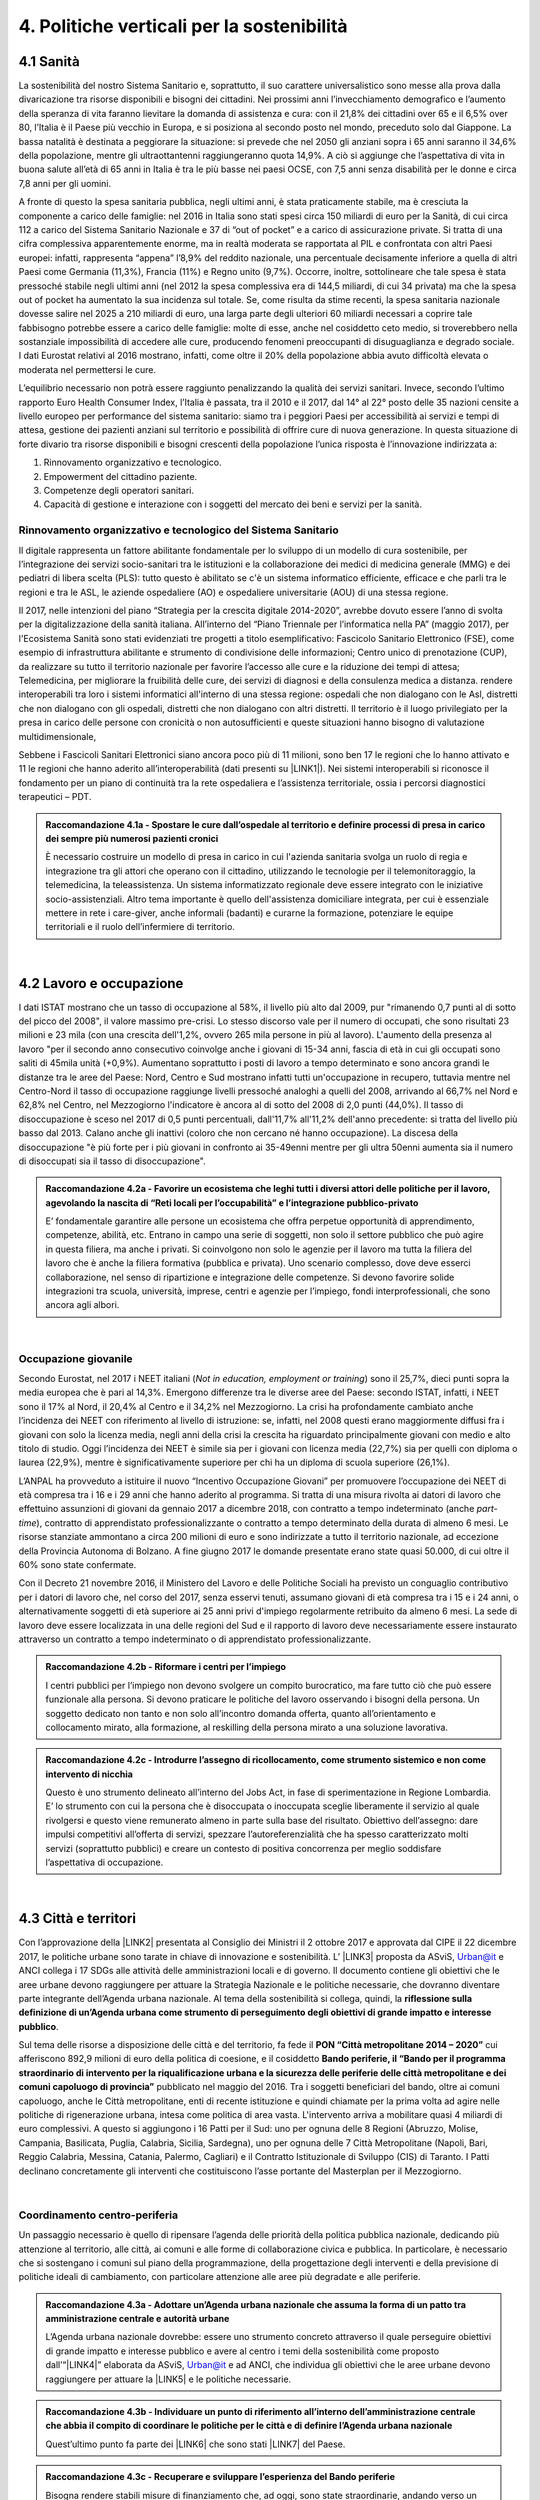 
.. _h2f172e3768552216c5625562123366:

4. Politiche verticali per la sostenibilità
###########################################

.. _h2c1d74277104e41780968148427e:




.. _h7072627f221a1d27432953769781c52:

4.1 Sanità
**********

La sostenibilità del nostro Sistema Sanitario e, soprattutto, il suo carattere universalistico sono messe alla prova dalla divaricazione tra risorse disponibili e bisogni dei cittadini. 
Nei prossimi anni l’invecchiamento demografico e l’aumento della speranza di vita faranno lievitare la domanda di assistenza e cura: con il 21,8% dei cittadini over 65 e il 6,5% over 80, l’Italia è il Paese più vecchio in Europa, e si posiziona al secondo posto nel mondo, preceduto solo dal Giappone. La bassa natalità è destinata a peggiorare la situazione: si prevede che nel 2050 gli anziani sopra i 65 anni saranno il 34,6% della popolazione, mentre gli ultraottantenni raggiungeranno quota 14,9%. A ciò si aggiunge che l’aspettativa di vita in buona salute all’età di 65 anni in Italia è tra le più basse nei paesi OCSE, con 7,5 anni senza disabilità per le donne e circa 7,8 anni per gli uomini. 

\ |IMG1|\ 

A fronte di questo la spesa sanitaria pubblica, negli ultimi anni, è stata praticamente stabile, ma è cresciuta la componente a carico delle famiglie: nel 2016 in Italia sono stati spesi circa 150 miliardi di euro per la Sanità, di cui circa 112 a carico del Sistema Sanitario Nazionale e 37 di “out of pocket” e a carico di assicurazione private. Si tratta di una cifra complessiva apparentemente enorme, ma in realtà moderata se rapportata al PIL e confrontata con altri Paesi europei: infatti, rappresenta “appena” l’8,9% del reddito nazionale, una percentuale decisamente inferiore a quella di altri Paesi come Germania (11,3%), Francia (11%) e Regno unito (9,7%). Occorre, inoltre, sottolineare che tale spesa è stata pressoché stabile negli ultimi anni (nel 2012 la spesa complessiva era di 144,5 miliardi, di cui 34 privata) ma che la spesa out of pocket ha aumentato la sua incidenza sul totale. Se, come risulta da stime recenti, la spesa sanitaria nazionale dovesse salire nel 2025 a 210 miliardi di euro, una larga parte degli ulteriori 60 miliardi necessari a coprire tale fabbisogno potrebbe essere a carico delle famiglie: molte di esse, anche nel cosiddetto ceto medio, si troverebbero nella sostanziale impossibilità di accedere alle cure, producendo fenomeni preoccupanti di disuguaglianza e degrado sociale. I dati Eurostat relativi al 2016 mostrano, infatti, come oltre il 20% della popolazione abbia avuto difficoltà elevata o moderata nel permettersi le cure.

\ |IMG2|\ 

L’equilibrio necessario non potrà essere raggiunto penalizzando la qualità dei servizi sanitari.  Invece, secondo l’ultimo rapporto Euro Health Consumer Index, l’Italia è passata, tra il 2010 e il 2017, dal 14° al 22° posto delle 35 nazioni censite a livello europeo per performance del sistema sanitario: siamo tra i peggiori Paesi per accessibilità ai servizi e tempi di attesa, gestione dei pazienti anziani sul territorio e possibilità di offrire cure di nuova generazione. 
In questa situazione di forte divario tra risorse disponibili e bisogni crescenti della popolazione l’unica risposta è l’innovazione indirizzata a:

#. Rinnovamento organizzativo e tecnologico.

#. Empowerment del cittadino paziente.

#. Competenze degli operatori sanitari.

#. Capacità di gestione e interazione con i soggetti del mercato dei beni e servizi per la sanità.

.. _h95f4e6153347d472c53e1ff53281b:

Rinnovamento organizzativo e tecnologico del Sistema Sanitario
==============================================================

Il digitale rappresenta un fattore abilitante fondamentale per lo sviluppo di un modello di cura sostenibile, per l’integrazione dei servizi socio-sanitari tra le istituzioni e la collaborazione dei medici di medicina generale (MMG) e dei pediatri di libera scelta (PLS): tutto questo è abilitato se c'è un sistema informatico efficiente, efficace e che parli tra le regioni e tra le ASL, le aziende ospedaliere (AO) e ospedaliere universitarie (AOU) di una stessa regione.

Il 2017, nelle intenzioni del piano “Strategia per la crescita digitale 2014-2020”, avrebbe dovuto essere l’anno di svolta per la digitalizzazione della sanità italiana. All’interno del “Piano Triennale per l’informatica nella PA” (maggio 2017), per l'Ecosistema Sanità sono stati evidenziati tre progetti a titolo esemplificativo: Fascicolo Sanitario Elettronico (FSE), come esempio di infrastruttura abilitante e strumento di condivisione delle informazioni; Centro unico di prenotazione (CUP), da realizzare su tutto il territorio nazionale per favorire l’accesso alle cure e la riduzione dei tempi di attesa; Telemedicina, per migliorare la fruibilità delle cure, dei servizi di diagnosi e della consulenza medica a distanza. rendere interoperabili tra loro i sistemi informatici all'interno di una stessa regione: ospedali che non dialogano con le Asl, distretti che non dialogano con gli ospedali, distretti che non dialogano con altri distretti. Il territorio è il luogo privilegiato per la presa in carico delle persone con cronicità o non autosufficienti e queste situazioni hanno bisogno di valutazione multidimensionale,

Sebbene i Fascicoli Sanitari Elettronici siano ancora poco più di 11 milioni, sono ben 17 le regioni che lo hanno attivato e 11 le regioni che hanno aderito all’interoperabilità (dati presenti su \ |LINK1|\ ). Nei sistemi interoperabili si riconosce il fondamento per un piano di continuità tra la rete ospedaliera e l’assistenza territoriale, ossia i percorsi diagnostici terapeutici – PDT.

.. admonition:: Raccomandazione 4.1a - Spostare le cure dall’ospedale al territorio e definire processi di presa in carico dei sempre più numerosi pazienti cronici

    È necessario costruire un modello di presa in carico in cui l'azienda sanitaria svolga un ruolo di regia e integrazione tra gli attori che operano con il cittadino, utilizzando le tecnologie per il telemonitoraggio, la telemedicina, la teleassistenza. Un sistema informatizzato regionale deve essere integrato con le iniziative socio-assistenziali. Altro tema importante è quello dell'assistenza domiciliare integrata, per cui è essenziale mettere in rete i care-giver, anche informali (badanti) e curarne la formazione, potenziare le equipe territoriali e il ruolo dell’infermiere di territorio.

|

.. _h537236e402f2e20263b59351a391740:

4.2 Lavoro e occupazione
************************

I dati ISTAT mostrano che un tasso di occupazione al 58%, il livello più alto dal 2009, pur "rimanendo 0,7 punti al di sotto del picco del 2008", il valore massimo pre-crisi. Lo stesso discorso vale per il numero di occupati, che sono risultati 23 milioni e 23 mila (con una crescita dell'1,2%, ovvero 265 mila persone in più al lavoro). L'aumento della presenza al lavoro "per il secondo anno consecutivo coinvolge anche i giovani di 15-34 anni, fascia di età in cui gli occupati sono saliti di 45mila unità (+0,9%). Aumentano soprattutto i posti di lavoro a tempo determinato e sono ancora grandi le distanze tra le aree del Paese: Nord, Centro e Sud mostrano infatti tutti un'occupazione in recupero, tuttavia mentre nel Centro-Nord il tasso di occupazione raggiunge livelli pressoché analoghi a quelli del 2008, arrivando al 66,7% nel Nord e 62,8% nel Centro, nel Mezzogiorno l'indicatore è ancora al di sotto del 2008 di 2,0 punti (44,0%). Il tasso di disoccupazione è sceso nel 2017 di 0,5 punti percentuali, dall'11,7% all'11,2% dell'anno precedente: si tratta del livello più basso dal 2013. Calano anche gli inattivi (coloro che non cercano né hanno occupazione). La discesa della disoccupazione "è più forte per i più giovani in confronto ai 35-49enni mentre per gli ultra 50enni aumenta sia il numero di disoccupati sia il tasso di disoccupazione".

.. admonition:: Raccomandazione 4.2a - Favorire un ecosistema che leghi tutti i diversi attori delle politiche per il lavoro, agevolando la nascita di “Reti locali per l’occupabilità” e l’integrazione pubblico-privato

    E’ fondamentale garantire alle persone un ecosistema che offra perpetue opportunità di apprendimento, competenze, abilità, etc. Entrano in campo una serie di soggetti, non solo il settore pubblico che può agire in questa filiera, ma anche i privati. Si coinvolgono non solo le agenzie per il lavoro ma tutta la filiera del lavoro che è anche la filiera formativa (pubblica e privata). Uno scenario complesso, dove deve esserci collaborazione, nel senso di ripartizione e integrazione delle competenze. Si devono favorire solide integrazioni tra scuola, università, imprese, centri e agenzie per l’impiego, fondi interprofessionali, che sono ancora agli albori. 

|

.. _h6f18b668701d1e14511e767856665d:

Occupazione giovanile
=====================

Secondo Eurostat, nel 2017 i NEET italiani (\ |STYLE0|\ ) sono il 25,7%, dieci punti sopra la media europea che è pari al 14,3%. Emergono differenze tra le diverse aree del Paese: secondo ISTAT, infatti, i NEET sono il 17% al Nord, il 20,4% al Centro e il 34,2% nel Mezzogiorno. La crisi ha profondamente cambiato anche l’incidenza dei NEET con riferimento al livello di istruzione: se, infatti, nel 2008 questi erano maggiormente diffusi fra i giovani con solo la licenza media, negli anni della crisi la crescita ha riguardato principalmente giovani con medio e alto titolo di studio. Oggi l’incidenza dei NEET è simile sia per i giovani con licenza media (22,7%) sia per quelli con diploma o laurea (22,9%), mentre è significativamente superiore per chi ha un diploma di scuola superiore (26,1%).

L’ANPAL ha provveduto a istituire il nuovo “Incentivo Occupazione Giovani” per promuovere l’occupazione dei NEET di età compresa tra i 16 e i 29 anni che hanno aderito al programma. Si tratta di una misura rivolta ai datori di lavoro che effettuino assunzioni di giovani da gennaio 2017 a dicembre 2018, con contratto a tempo indeterminato (anche \ |STYLE1|\ ), contratto di apprendistato professionalizzante o contratto a tempo determinato della durata di almeno 6 mesi. Le risorse stanziate ammontano a circa 200 milioni di euro e sono indirizzate a tutto il territorio nazionale, ad eccezione della Provincia Autonoma di Bolzano. A fine giugno 2017 le domande presentate erano state quasi 50.000, di cui oltre il 60% sono state confermate.

Con il Decreto 21 novembre 2016, il Ministero del Lavoro e delle Politiche Sociali ha previsto un conguaglio contributivo per i datori di lavoro che, nel corso del 2017, senza esservi tenuti, assumano giovani di età compresa tra i 15 e i 24 anni, o alternativamente soggetti di età superiore ai 25 anni privi d'impiego regolarmente retribuito da almeno 6 mesi. La sede di lavoro deve essere localizzata in una delle regioni del Sud e il rapporto di lavoro deve necessariamente essere instaurato attraverso un contratto a tempo indeterminato o di apprendistato professionalizzante.

.. admonition:: Raccomandazione 4.2b - Riformare i centri per l’impiego

    I centri pubblici per l’impiego non devono svolgere un compito burocratico, ma fare tutto ciò che può essere funzionale alla persona. Si devono praticare le politiche del lavoro osservando i bisogni della persona. Un soggetto dedicato non tanto e non solo all’incontro domanda offerta, quanto all’orientamento e collocamento mirato, alla formazione, al reskilling della persona mirato a una soluzione lavorativa. 


.. admonition:: Raccomandazione 4.2c - Introdurre l’assegno di ricollocamento, come strumento sistemico e non come intervento di nicchia

    Questo è uno strumento delineato all’interno del Jobs Act, in fase di sperimentazione in Regione Lombardia. E’ lo strumento con cui la persona che è disoccupata o inoccupata sceglie liberamente il servizio al quale rivolgersi e questo viene remunerato almeno in parte sulla base del risultato. Obiettivo dell’assegno: dare impulsi competitivi all’offerta di servizi, spezzare l’autoreferenzialità che ha spesso caratterizzato molti servizi (soprattutto pubblici) e creare un contesto di positiva concorrenza per meglio soddisfare l’aspettativa di occupazione.

|

.. _h385c12e21d148235e633736645a4:

4.3 Città e territori
*********************

Con l’approvazione della \ |LINK2|\  presentata al Consiglio dei Ministri il 2 ottobre 2017 e approvata dal CIPE il 22 dicembre 2017, le politiche urbane sono tarate in chiave di innovazione e sostenibilità. L’ \ |LINK3|\  proposta da ASviS, Urban@it e ANCI collega i 17 SDGs alle attività delle amministrazioni locali e di governo. Il documento contiene gli obiettivi che le aree urbane devono raggiungere per attuare la Strategia Nazionale e le politiche necessarie, che dovranno diventare parte integrante dell’Agenda urbana nazionale. Al tema della sostenibilità si collega, quindi, la \ |STYLE2|\ .

Sul tema delle risorse a disposizione delle città e del territorio, fa fede il \ |STYLE3|\  cui afferiscono 892,9 milioni di euro della politica di coesione, e il cosiddetto \ |STYLE4|\  pubblicato nel maggio del 2016. Tra i soggetti beneficiari del bando, oltre ai comuni capoluogo, anche le Città metropolitane, enti di recente istituzione e quindi chiamate per la prima volta ad agire nelle politiche di rigenerazione urbana, intesa come politica di area vasta. L'intervento arriva a mobilitare quasi 4 miliardi di euro complessivi. A questo si aggiungono i 16 Patti per il Sud: uno per ognuna delle 8 Regioni (Abruzzo, Molise, Campania, Basilicata, Puglia, Calabria, Sicilia, Sardegna), uno per ognuna delle 7 Città Metropolitane (Napoli, Bari, Reggio Calabria, Messina, Catania, Palermo, Cagliari) e il Contratto Istituzionale di Sviluppo (CIS) di Taranto. I Patti declinano concretamente gli interventi che costituiscono l’asse portante del Masterplan per il Mezzogiorno.

|

.. _he3f663b217b472a24111e1d6e16859:

Coordinamento centro-periferia 
===============================

Un passaggio necessario è quello di ripensare l’agenda delle priorità della politica pubblica nazionale, dedicando più attenzione al territorio, alle città, ai comuni e alle forme di collaborazione civica e pubblica. In particolare, è necessario che si sostengano i comuni sul piano della programmazione, della progettazione degli interventi e della previsione di politiche ideali di cambiamento, con particolare attenzione alle aree più degradate e alle periferie. 

.. admonition:: Raccomandazione 4.3a - Adottare un’Agenda urbana nazionale che assuma la forma di un patto tra amministrazione centrale e autorità urbane

    L’Agenda urbana nazionale dovrebbe: essere uno strumento concreto attraverso il quale perseguire obiettivi di grande impatto e interesse pubblico e avere al centro i temi della sostenibilità come proposto dall’“\ |LINK4|\ ” elaborata da ASviS, Urban@it e ad ANCI, che individua gli obiettivi che le aree urbane devono raggiungere per attuare la \ |LINK5|\  e le politiche necessarie.


.. admonition:: Raccomandazione 4.3b - Individuare un punto di riferimento all’interno dell’amministrazione centrale che abbia il compito di coordinare le politiche per le città e di definire l’Agenda urbana nazionale

    Quest’ultimo punto fa parte dei \ |LINK6|\  che sono stati \ |LINK7|\  del Paese.


.. admonition:: Raccomandazione 4.3c - Recuperare e sviluppare l’esperienza del Bando periferie

    Bisogna rendere stabili misure di finanziamento che, ad oggi, sono state straordinarie, andando verso un programma ordinario per le zone maggiormente vulnerabili delle città: un “Piano strategico per le città italiane” di carattere pluriennale. Si deve superare la logica dei bandi, prevedendo un meccanismo di finanziamento continuativo, premessa indispensabile per dare continuità al lavoro di progettualità delle città.


.. admonition:: Raccomandazione 4.3d - Costituire una Commissione bicamerale per le città e le periferie, come proposto dalla Commissione d’inchiesta parlamentare sulla condizione delle periferie urbane

    L’obiettivo è passare dalla straordinarietà della Commissione d’inchiesta all’ordinarietà di una Commissione che diventi il luogo dove si esaminano provvedimenti, si acquisiscono pareri, si sviluppano proposte. È un po’ il ruolo che ha la Commissione bicamerale per le questioni regionali, quindi si tratterebbe di affiancare a questo strumento già esistente uno strumento nuovo sul tema delle città e delle periferie.


.. admonition:: Raccomandazione 4.3e - Realizzare una Strategia per le aree urbane

    Riprendere la logica della \ |LINK8|\  avviata nel settembre 2012 dall’allora Ministro per la Coesione Territoriale Fabrizio Barca con il supporto di un Comitato Tecnico Aree Interne costituito allo scopo. Obiettivo della Strategia: garantire l'accessibilità a servizi essenziali, quali istruzione, mobilità e sanità, nei territori interni rurali e prevede per ciascuna area-progetto una strategia di sviluppo con una serie di interventi da attuare attraverso un Accordo di Programma Quadro (APQ). Gli interventi previsti dall'APQ sono finanziati a valere sui Fondi europei e sulle risorse stanziate dalla legge di Stabilità.


.. admonition:: Raccomandazione 4.3f - Dare seguito al PON Metro, realizzando i progetti approvati

    Mettere in campo tutte le risorse possibili per mantenere gli impegni che le città hanno assunto nei confronti del governo e dell’Europa, quindi usare le misure complementari e i piani di rafforzamento amministrativo per dare sostegno alle città nella spesa, nel dare attuazione ai progetti presentati e approvati.

|

.. _h363438484644623742c5a16533b4570:

Poteri locali e associazionismo comunale
========================================

La \ |LINK9|\  ha prorogato ancora una volta (fino al 31 dicembre 2018) i termini entro i quali i comuni con popolazione inferiore ai 5 mila abitanti (fino a 3 mila se appartenenti a comunità montane) avrebbero dovuto avviare l’esercizio obbligato in forma associata delle funzioni fondamentali, mediante unione o convenzione (come previsto dal decreto legge 78/2010). Questo carattere di obbligatorietà finora non ha dato frutti. In caso di inadempienza il decreto prevedeva l’avvio di una procedura sanzionatoria che avrebbe dovuto portare al commissariamento. Finora però, invece che sulle sanzioni, la scelta è caduta sulla ripetuta proroga dei termini previsti dalla legge. La situazione dell’associazionismo comunale è quindi ancora caotica e disomogenea come del resto il quadro di riferimento dei poteri locali in Italia, nonostante i tentativi di riordino, come quello della \ |LINK10|\ . 

.. admonition:: Raccomandazione 4.3g - Attuare la riforma Delrio, lavorare a un riordino e a una riforma organica dei poteri locali

    E’ necessario il completamento sul piano costituzionale della riforma Delrio con la riforma delle Province, definizione delle funzioni fondamentali delle Città metropolitane e definizione di un quadro certo di finanza all’interno del quale si possano esercitare queste funzioni. A questo, va aggiunta l’introduzione di una disciplina legislativa statale rispettosa dell’autonomia delle regioni, volta a riordinare le province come enti di area vasta e a regolare i relativi rapporti con le regioni e i comuni in maniera larga ma uniforme nel territorio nazionale.


.. admonition:: Raccomandazione 4.3h - Rilanciare l’associazionismo comunale come strumento di governo del territorio e occasione di riforma delle istituzioni

    Abrogare l’obbligo a carico dei comuni di esercitare in forma associata le funzioni fondamentali. Adottare politiche differenziate, di semplificazione e di sostegno dei comuni che si associano, tenendo conto delle diverse caratteristiche territoriali, economiche e sociali. Privilegiare le Unioni dei comuni e le fusioni, considerando le prime come un necessario passaggio verso le seconde che costituiscono un obiettivo primario. Favorire la volontarietà dell’associazionismo con un processo di coinvolgimento da condurre insieme con le regioni e le nuove province. Superare i limiti demografici per la costituzione di gestioni associate e individuare ambiti omogenei di natura economica e sociale, mantenendo come prevalente il criterio della contiguità territoriale; introdurre robusti meccanismi incentivanti (finanziari ma non solo) in modo da creare situazioni attrattive di effettiva convenienza.

|

.. _he4566252165161c157d3e4d222b7f:

Piattaforme e servizi per la smart city
=======================================

Con il procedere della implementazione delle infrastrutture di comunicazione (banda larga e ultralarga, wifi pubblici, etc.), lo sviluppo tecnologico dei sensori (in grado di raccogliere e trasmettere informazioni), la definizione di modelli sempre più sofisticati e conseguenti applicazioni in grado di trattare quantità enormi di dati, va aprendosi una nuova fase nel percorso di digitalizzazione delle città. Le reti funzionali (energia, gas, acqua, trasporti pubblici, illuminazione pubblica) sono in condizione di divenire sempre più “intelligenti” e quindi più efficaci ed efficienti; l’ecosistema urbano può essere sempre più monitorato in tutti i suoi aspetti (produzione e raccolta di rifiuti, qualità dell’aria, sicurezza, traffico, condizione degli edifici e delle infrastrutture); le interazioni sociali (lavoro, consumi, accesso ai servizi, relazioni sociali, partecipazione civile) possono moltiplicarsi e raffinarsi. Si aprono nuove opportunità ma anche nuove criticità sui fronti dell’accesso e dell’utilizzo di queste informazioni sia in forma aggregata sia, potenzialmente, in forma singolare e individuabile.

.. admonition:: Raccomandazione 4.3i - Attuare una revisione delle regole di acquisizione dei servizi tecnologici-digitali

    Tale raccomandazione vale sia in termini di procedure per il loro acquisto sul mercato sia in termini di modalità di definizione delle partnership pubblico-privato che appaiono cruciali in questi ambiti e che non appaiono regolate in modo efficace dalle attuali normative sugli appalti di servizi. Naturalmente esiste anche un problema di risorse dedicate, quantomeno in termini di deroga ai vincoli di spesa per gli investimenti effettuati in questo ambito, finanziati con i risparmi realizzati.


.. admonition:: Raccomandazione 4.3i - Attuare una revisione delle regole di acquisizione dei servizi tecnologici-digitali

    Tale raccomandazione vale sia in termini di procedure per il loro acquisto sul mercato sia in termini di modalità di definizione delle partnership pubblico-privato che appaiono cruciali in questi ambiti e che non appaiono regolate in modo efficace dalle attuali normative sugli appalti di servizi. Naturalmente esiste anche un problema di risorse dedicate, quantomeno in termini di deroga ai vincoli di spesa per gli investimenti effettuati in questo ambito, finanziati con i risparmi realizzati.


.. admonition:: Raccomandazione 4.3l - Approfondire la questione dell’acquisizione e dell’utilizzo delle informazioni

    Anche questo aspetto sembra richiedere un approfondimento della regolazione, principalmente, ma non esclusivamente, relativamente alle problematiche della privacy.


.. admonition:: Raccomandazione 4.3m - Creare un luogo di regia/consultazione a livello centrale cui le amministrazioni locali possano riferirsi per avere supporto nelle loro scelte e nei loro impegni

    Questo può tradursi nella elaborazione, possibilmente partecipata, di linea guida nazionali e di sedi di interscambio delle esperienze. Un processo di trasformazione delle reti urbane di questa portata e di questa complessità deve fondarsi sull’iniziativa locale, sulla capacità delle singole amministrazioni di individuare necessità e priorità, ma va inserito in un quadro generale che dia la direzione di marcia e supporti tecnicamente e metodologicamente l’azione locale.

|

.. _h7d77441b36154752a41756f66747b78:

4.4 Energia e ambiente
**********************

Negli ultimi anni è aumentato il livello di priorità attribuito alle politiche ambientali, si rilevano diverse iniziative intraprese a livello globale e nazionale per favorire politiche territoriali e inglobare azioni di mitigazione e di adattamento ai cambiamenti climatici nella pianificazione. Nel corso degli ultimi due anni, in Italia, sono state messe in campo una serie di iniziative che traducono in atti concreti l’Accordo di Parigi sui
cambiamenti climatici, sottoscritto da 175 Paesi ed entrato in vigore il 4 novembre del 2016. 

La priorità per il futuro è quindi l’attuazione dell’Accordo di Parigi nell’ambito del quadro sovraordinato della Strategia Nazionale per lo Sviluppo Sostenibile (SNSvS). A livello europeo, molte sono state le novità intercorse nell’ultimo anno. Il 18 aprile scorso  è stato approvato dal Parlamento Europeo il pacchetto legislativo sull’Economia Circolare. La normativa è stata pubblicata nella Gazzetta Ufficiale e dovrà essere recepita dagli Stati membri nei propri ordinamenti, entro il 5 luglio 2020.

|

.. _h3f1c512d481f17303468601813187d17:

Strategia Nazionale Energetica (SEN)
====================================

La \ |STYLE5|\  rappresenta per l’Italia una decisa spinta verso la sostenibilità e, insieme al Piano Industria 4.0, uno dei grandi assi di sviluppo della politica industriale da qui al 2030. 175 miliardi di investimenti per costruire un sistema più competitivo, garantendo non solo energia a minor costo per cittadini e imprese ma anche lo sviluppo di nuovi mercati e nuova occupazione; più sostenibile attraverso l’efficienza nei consumi, il risparmio energetico e la mobilità elettrica; più sicuro migliorando la sicurezza delle infrastrutture e la flessibilità dell’offerta.

La Strategia, coerentemente con gli obiettivi ambiziosi e complessi che si prefigge, assume valore non soltanto per i contenuti che esprime ma anche per il modello partecipativo adottato, essendo il frutto di un percorso partecipato a cui hanno contribuito regioni, EELL e oltre 250 tra associazioni, imprese e mondo della ricerca.

.. admonition:: Raccomandazione 4.4a - Applicare il modello partecipativo, sperimentato con la SEN, anche alle fasi successive che andranno sviluppate

    Tale modello permette di rafforzare la collaborazione tra istituzioni ed aziende e la coerenza delle azioni nel medio-lungo termine, condizioni necessarie per consolidare e portare avanti la Strategia nella prossima legislatura. Non bastano tuttavia PA e imprese, il terzo soggetto da coinvolgere sono i cittadini che avranno un ruolo sempre più rilevante nel raggiungimento degli obiettivi grazie al risparmio energetico ed al mutamento delle abitudini di consumo da parte delle famiglie e delle comunità locali.


.. admonition:: Raccomandazione 4.4b - Conferire forza al ruolo dell’Autorità di regolazione per energia, reti e ambiente

    È opportuno riconoscere e rilanciare il compito dell’Autorità sia di creare un ambiente di mercato in cui l’informazione sia accessibile e trasparente a tutti i soggetti, sia di determinare indirizzi, strumenti efficaci e regole di attuazione della Strategia. Tale funzione è ben distinta dalla funzione di policy making dello Stato rappresentata da Governo e Parlamento.


.. admonition:: Raccomandazione 4.4c - Mantenere forte il focus sulla sostenibilità ambientale della Strategia energetica

    Occorre mantenere viva l’attenzione al tema della sostenibilità ambientale, da un lato inserendola in una visione più ampia di sviluppo del Paese legato alla Green economy, dall’altro valutando attentamente l’impatto ambientale delle azioni messe campo su consumo di suolo, qualità dell’aria e delle acque, etc. Sul tema del consumo di suolo, ad esempio, è necessario dotarsi di piani urbanistici coerenti e di una politica di recupero e bonifica dei siti di interesse nazionale che riducano l’occupazione di suolo agricolo.


.. admonition:: Raccomandazione 4.4d - Prestare maggiore attenzione e coinvolgimento degli EELL

    Per garantire una ricaduta efficace delle diverse misure è necessario prestare maggiore attenzione al coinvolgimento degli enti locali. Le amministrazioni locali sono soggetti che contribuiscono in maniera rilevante, positivamente o negativamente, al raggiungimento degli obiettivi. Ambiti come la mobilità e l’efficienza energetica, l’illuminazione pubblica, la riqualificazione di edifici pubblici rientrano a pieno titolo tra le funzioni dei comuni i quali devono certamente veder potenziati gli strumenti a disposizione, sia in termini di incentivi sia in termini di crescita delle capacità e competenze amministrative in ambito energetico.


.. admonition:: Raccomandazione 4.4e - Integrare la SEN nel quadro delle strategie europee

    Oggi una politica energetica attuata in Italia ha riflessi attivi e passivi sugli altri Paesi, importando ed esportando effetti rispetto alle altre strategie europee.

|

.. _h4b5e1465d7f177845f1570254d5c42:

Economia circolare
==================

L'economia circolare segna il passaggio da un modello lineare di produzione a un modello circolare e consiste nell'assunzione di tre semplici assiomi: riciclare (scarti non riutilizzabili), ridurre (sprechi di materie prime) riutilizzare (estendendo il ciclo di vita dei prodotti). In un’economia circolare i flussi di materiali sono di due tipi: quelli biologici, in grado di essere reintegrati nella biosfera, e quelli tecnici, destinati ad essere rivalorizzati senza entrare nella biosfera. Per realizzarla serve rispettare tre principi:

* Riscoprire i giacimenti di materia scartata come fonte di materia prima: raccolta dei rifiuti, riciclo, riutilizzo, gestione degli output produttivi, scarti agricoli (bioeconomia);

* Fine dello spreco d’uso del prodotto (\ |STYLE6|\ ), prima ancora di essere scartato. Favorire condivisione e uso collettivo, con l’introduzione di prodotti di business;

* Fermare la morte prematura della materia. Allungamento tempi di vita del prodotto, facilità di riparazione, upgrading, sostituzione, \ |STYLE7|\ , ecc., sono alcune delle strategie necessarie da adottare per ritardare il più possibile la rigenerazione/riciclo della materia.

Un ampio slancio a questa economia è dato dal ruolo svolto dalla PA nell’adozione di atti autoritativi, nelle attività di programmazione, negli impegni di regolazione del mercato delle imprese, nel creare nuove opportunità e pratiche di condivisione. 

\ |STYLE8|\ . Questo obbligo si incardina in un contesto di normativa di derivazione comunitaria, di atti di indirizzo comunitari, di comunicazioni della Commissione Europea sull’economia circolare - COM (2014) 398 e COM (2015) 614 - e sull’uso efficiente delle risorse - COM (2011) 21 e COM (2011) 571, di accordi internazionali, come l’Accordo sul clima di Parigi, che impongono l’adozione di tutte le misure efficaci per promuovere modelli di economia circolare, l’efficienza nell’uso delle risorse e dell’energia, il minor impiego e dispersione di sostanze chimiche pericolose.

Dopo tre anni di trattative, il Parlamento europeo riunito in plenaria a Strasburgo lo scorso aprile, ha dato il via libera al cosiddetto “Pacchetto sull’Economia Circolare”, costituito da quattro direttive sui \ |LINK11|\ , sulle \ |LINK12|\ , sugli \ |LINK13|\  e sui \ |LINK14|\ , pensato per combinare ambientalismo e crescita economica.

.. admonition:: Raccomandazione 4.4f - Recepire con rapidità le Direttive ed anticipare strategie importanti come eco-design, strategia sulla plastica, rafforzamento della responsabilità estesa di prodotto

    Per il nostro Paese il recepimento delle Direttive europee comporterà un profondo rinnovamento della normativa sui rifiuti, lo sviluppo di strumenti di eco-design e dei mercati di materie prime e seconde, la cooperazione tra regioni sul riciclo e sull’ottimizzazione dei rifiuti, permetterà che qualsiasi persona fisica o giuridica che sviluppi, fabbrichi, trasformi, venda o importi prodotti sia soggetto ad una responsabilità estesa del produttore.


.. admonition:: Raccomandazione 4.4g - Mappare l’esistente sul tema

    l’Italia oggi offre numerose esperienze di economia circolare. Per una migliore comprensione dell’estensione del fenomeno e una migliore programmazione economica serve mappare con attenzione questi flussi.


.. admonition:: Raccomandazione 4.4h - Definire i criteri per il passaporto dei materiali

    Riconoscere i materiali di cui un oggetto è composto diviene fondamentale per gestire il suo fine vita, aumentando la tracciabilità dei flussi, anche impiegando blockchain, combattendo così l’illegalità.


.. admonition:: Raccomandazione 4.4i - Creare uno standard CE

    Quando si realizzano gare d’appalto è essenziale esplicitare i requisiti CE, formando però allo stesso tempo le aziende attraverso i processi di innovazione. Serve impiegare le certificazioni ambientali e sociali esistenti. Se si analizza la conformità ai CAM delle aziende rispondenti ai bandi della PA, in particolare in relazione al CAM edilizia 2017, notiamo come l’adesione totale a questi obiettivi si riscontra solamente nel 6% dei partecipanti.
    Occorre investire in ricerca e sviluppo, sia presso le università che gli appositi centri (pubblici e privati); sostenere progetti di studio, ricerca e comunicazione per approfondire gli innumerevoli temi dell’economia circolare; sostenere gli incubatori della CE.

|

.. _h414b1e7073564b1c6019276d75343944:

4.5 Istruzione e formazione
***************************

In Italia rimane tra le più basse in Europa, e sotto la media europea (39%), la percentuale di coloro che hanno un livello di formazione terziario: parliamo del 26% di giovani adulti tra i 30 e i 34 anni. Continua l’allarme circa l’elevata quota (tra il 15% e il 25%) di quindicenni che non raggiunge la soglia minima delle competenze giudicate indispensabili per potersi orientare negli studi, sul lavoro e più in generale nella vita; e continua anche la presenza di crescenti divari di genere nelle materie scientifiche e in matematica (indagini PISA 2015 e TIMSS 2015). Entrambe le questioni sono entrate nell’agenda politica, con l’alternanza scuola-lavoro (ASL) obbligatoria per tutti gli studenti di tutte le scuole superiori (introdotta dalla legge 107/2015) e la recente istituzione del “mese delle STEM" da parte del Miur, in collaborazione con il Dipartimento delle Pari Opportunità, che promuove le discipline STEM (Science, Technology, Engineering e Mathematics) tra le studentesse delle scuole di ogni ordine e grado. A queste si è aggiunto a gennaio 2018 il documento della cabina di regia per la lotta alla dispersione scolastica e alla povertà educativa del Miur.

|

.. _h46373358295d207c2b251522562d637e:

Povertà educativa e inclusione
==============================

In Italia solo l’11,6% dei bambini viene preso in carico dal Comune per i servizi della prima infanzia e solo l’1% frequenta servizi integrativi (Istat 2014-2015). E’ ampiamente dimostrato l’impatto positivo dei servizi per la prima infanzia sull’apprendimento, sulla prevenzione della dispersione scolastica e, più in generale, sulla riduzione delle diseguaglianze. Oggi la rete dei servizi per la prima infanzia è debolissima. Un buon inizio è stata l’istituzione, con il il D.lgs n. 65, del Sistema integrato di educazione e di istruzione dalla nascita sino a sei anni. L’impegno è di assicurare servizi di qualità al 33% degli utenti potenziali compresi tra 0 e 3 anni e nel 75% dei comuni. I nodi da affrontare restano il coordinamento delle molteplici competenze (Enti locali, Regioni, Stato) e un riequilibrio della distribuzione territoriale dei servizi offerti.

.. admonition:: Raccomandazione 4.5a - Prevedere adeguate misure di prevenzione del disagio e della dispersione scolastica e supportare l’inclusione e l’integrazione attraverso le tecnologie e la formazione ai docenti e alle famiglie

    Prevedere attività di accompagnamento e formazione ai docenti e alle famiglie attraverso il raccordo con i CTS – Centri Territoriali di Supporto indispensabile, così come costruire un’Agenda nazionale di contrasto alla povertà educativa. Inoltre, è importante attivare percorsi di sostegno alla genitorialità, auto-aiuto, rapporto tra generazioni, educazione alla salute e prevenzione, educazione al consumo, prevenzione della violenza domestica, integrazione delle minoranze. Creare in sedi territoriali spazi a disposizione delle famiglie in difficoltà sia da un punto di vista tecnologico che informativo e formativo.

.. _h476834441945532458b3a21604f4747:

|
=

.. _h7f47727638467165b804695a262479:

Finanziamenti 
==============

Nell’anno scolastico 2016-17 è stato reso noto l’avviso quadro delle azioni attivate a valere sul PON “Per la Scuola” 2014 – 2020, per complessivi 840 milioni di euro. Le 10 azioni sono state messe a punto e promosse in esplicito raccordo con l’Agenda 2030. Con la Legge di Bilancio 2016 viene istituito il Fondo dedicato al contrasto della povertà educativa minorile dotato di 120 milioni di euro all’anno. Tuttavia il sistema scolastico italiano risulta ancora sottofinanziato: la spesa pubblica per l’istruzione rappresenta solo il 4% del PIL, contro una media europea del 5%. 

.. admonition:: Raccomandazione 4.5b - Adottare soluzioni innovative e avviare percorsi di formazione per la progettazione e realizzazione dei progetti

    Dare un supporto alle scuole nei processi più delicati della formazione:
    
    * nella progettazione dei bandi;
    
    * sulle modalità con cui ricevere, ricercare e rendicontare fondi; 
    
    * nel rapporto con il territorio e con le aziende anche per progetti (sviluppare l’imprenditorialità giovanile). 
    
    Si mostra fondamentale supportare le scuole con una piattaforma regionale di \ |STYLE9|\  per promuovere i propri progetti, prevedere delle figure di sistema per la progettazione (vedi la scarsa richiesta che vi è dei PON, solo il 30% circa sul finanziabile: la non conoscenza e la eccessiva burocratizzazione delle procedure amministrative di rendicontazione rischiano di far collassare le segreterie e il personale docente delle scuole che ottengono i finanziamenti).

|

.. _h28285d5d20582741663255e463b7f28:

Governance della scuola 
========================

La scuola ha bisogno di un profondo rinnovamento per adeguarsi al nuovo scenario e prepararsi al meglio per le sfide del futuro e nel rispetto delle esperienze passate, deve recuperare il proprio ruolo con nuove idee. L’innovazione tecnologica è al centro di un ampio dibattito, al momento più orientato sul potenziale insito nelle tecnologie digitali rispetto all’effettivo uso che se ne fa all’interno del sistema scuola.

.. admonition:: Raccomandazione 4.5c - Coinvolgere nei processi di cambiamento il personale della scuola, valorizzando le competenze (digitali e organizzative), ruolo e retribuzione

    I Dirigenti scolastici devono essere coinvolti nel cambiamento della governance della scuola e si deve rafforzare il loro profilo professionale. I DSGA e il personale di segreteria devono aumentare di numero e ricevere competenze adeguate relativamente a: dematerializzazione dei documenti, nuove modalità di documentazione dei progetti messi in atto dalla scuola, organizzazione dei servizi scolastici in modalità cloud. Si deve dare inoltre il giusto riconoscimento economico della professione a docenti e dirigenti scolastici. Identificare, infine, obiettivi strategici di sistema che dovrebbero valere come “missione” per le singole scuole, per il personale dirigente e docente, studenti, genitori, soggetti istituzionali.


.. admonition:: Raccomandazione 4.5d - Disegnare percorsi scolastici per obiettivi strategici

    Identificare obiettivi strategici di sistema che dovrebbero valere come “missione” per le singole scuole, per il personale dirigente e docente, studenti, genitori, soggetti istituzionali.


.. admonition:: Raccomandazione 4.5e - Pensare ad una leadership scolastica distribuita

    Adottare un approccio di équipe alla leadership, in cui le funzioni di leadership non risiedono esclusivamente in una persona, ossia il dirigente scolastico, ma distribuite tra diversi soggetti nella e fuori della scuola.

.. _h2c1d74277104e41780968148427e:





.. bottom of content


.. |STYLE0| replace:: *Not in education, employment or training*

.. |STYLE1| replace:: *part-time*

.. |STYLE2| replace:: **riflessione sulla definizione di un’Agenda urbana come strumento di perseguimento degli obiettivi di grande impatto e interesse pubblico**

.. |STYLE3| replace:: **PON “Città metropolitane 2014 – 2020”**

.. |STYLE4| replace:: **Bando periferie, il “Bando per il programma straordinario di intervento per la riqualificazione urbana e la sicurezza delle periferie delle città metropolitane e dei comuni capoluogo di provincia”**

.. |STYLE5| replace:: **Strategia Energetica Nazionale**

.. |STYLE6| replace:: *unused value*

.. |STYLE7| replace:: *refilling*

.. |STYLE8| replace:: **Con D.Lgs 50/2016, il GPP è diventato obbligatorio ed è stata garantita l’applicazione dei CAM (Criteri Ambientali Minimi) nelle gare pubbliche**

.. |STYLE9| replace:: *fundraising*


.. |LINK1| raw:: html

    <a href="http://www.fascicolosanitario.gov.it/" target="_blank">www.fascicolosanitario.gov.it</a>

.. |LINK2| raw:: html

    <a href="http://asvis.it/public/asvis/files/AgendaUrbana.pdf" target="_blank">Strategia Nazionale per lo Sviluppo Sostenibile (SNSvS)</a>

.. |LINK3| raw:: html

    <a href="http://asvis.it/public/asvis/files/AgendaUrbana.pdf" target="_blank">Agenda per lo sviluppo urbano sostenibile</a>

.. |LINK4| raw:: html

    <a href="http://asvis.it/public/asvis/files/AgendaUrbana.pdf" target="_blank">Agenda per lo sviluppo urbano sostenibile</a>

.. |LINK5| raw:: html

    <a href="http://www.minambiente.it/pagina/la-strategia-nazionale-lo-sviluppo-sostenibile" target="_blank">Strategia Nazionale per lo Sviluppo Sostenibile</a>

.. |LINK6| raw:: html

    <a href="http://asvis.it/home/46-2589/il-video-appello-di-giovanninibrper-una-legislatura-sostenibile#.WqlRNejOXcs" target="_blank">10 punti di ASviS</a>

.. |LINK7| raw:: html

    <a href="http://asvis.it/home/46-2694/ladesione-di-partiti-e-movimenti-allappello-asvis-per-una-legislatura-sostenibile#.WqlRX-jOXct" target="_blank">sottoscritti dalle principali forze politiche</a>

.. |LINK8| raw:: html

    <a href="http://www.agenziacoesione.gov.it/it/arint" target="_blank">Strategia nazionale per lo sviluppo delle “Aree interne”</a>

.. |LINK9| raw:: html

    <a href="http://def.finanze.it/DocTribFrontend/getAttoNormativoDetail.do?ACTION=getArticolo&id=%7b30A3563D-685F-4C90-A0CE-DE89F3CF78EA%7d&codiceOrdinamento=300010001120000&articolo=Articolo%201-com1120" target="_blank">legge 205/2017</a>

.. |LINK10| raw:: html

    <a href="http://www.gazzettaufficiale.it/eli/id/2014/4/7/14G00069/sg" target="_blank">legge Delrio 56/2014</a>

.. |LINK11| raw:: html

    <a href="http://data.consilium.europa.eu/doc/document/PE-11-2018-INIT/en/pdf" target="_blank">rifiuti</a>

.. |LINK12| raw:: html

    <a href="http://data.consilium.europa.eu/doc/document/PE-10-2018-INIT/en/pdf" target="_blank">discariche</a>

.. |LINK13| raw:: html

    <a href="http://data.consilium.europa.eu/doc/document/PE-12-2018-INIT/en/pdf" target="_blank">imballaggi</a>

.. |LINK14| raw:: html

    <a href="http://data.consilium.europa.eu/doc/document/PE-9-2018-INIT/en/pdf" target="_blank">veicoli fuori uso</a>


.. |IMG1| image:: static/4-politiche-sostenibilita_1.png
   :height: 304 px
   :width: 601 px

.. |IMG2| image:: static/4-politiche-sostenibilita_2.png
   :height: 310 px
   :width: 582 px
